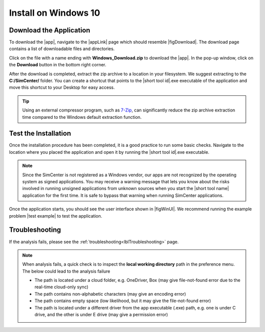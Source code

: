 .. _lblInstallWindows:

Install on Windows 10
=====================

.. only:: R2D_app

   Install Java
   ^^^^^^^^^^^^

   .. note::
      Java is needed to use OpenSHA to characterize the regional seismic hazard (see :ref:`ground_motion_tool`). If you do not plan to use that feature, you can skip this step of the installation.

   If you have not yet installed Java, please download the installer from java website. The version `16.0.2 <https://www.oracle.com/java/technologies/javase/jdk16-archive-downloads.html>`_ has been tested to be working with the latest |app|. Follow the on-screen instructions to install Java.
   
   .. note::
      The Java website should automatically detect your operating system and offer the corresponding installer for you to download. Make sure you see "64-bit Java for Windows" at the top of the page before downloading the installer.


.. only:: WEUQ_app

   This version of the |app| uses *OpenFOAM* for pre-processing the CFD model. At the backend, the mesh generation and visualization in the GUI utilize *OpenFOAM-10* built-in meshing tools.  

   .. note::
     The packaged distribution of OpenFOAM is only available for Linux systems. To install OpenFOAM on Microsoft Windows 10, the user needs to use Windows Subsystem for Linux (WSL). WSL will provide a virtual environment for running Linux applications on Windows.

   ..  The at mesh generation and pre-processing party applications s. 

   Install OpenFOAM for Windows
   ^^^^^^^^^^^^^^^^^^^^^^^^^^^^^
   To install OpenFOAM-10 on Windows 10, follow the instructions below: 

   #. First, open *PowerShell* from the start menu and run it as an administrator. Then, in the command window type ``wsl --install`` which will install all the necessary Linux features. For detailed instructions please follow `Install WSL <https://learn.microsoft.com/en-us/windows/wsl/install>`_.
   
   #. Open WSL from the start menu and run the following commands on the opened terminal window.  

   .. code:: bash

      sudo sh -c "wget -O - http://dl.openfoam.org/gpg.key | apt-key add -"
      sudo add-apt-repository http://dl.openfoam.org/ubuntu
      sudo apt-get update
      sudo apt-get install openfoam10


   Further instructions can be found in `OpenFOAM.org <https://openfoam.org/download/windows/>`_.


Download the Application
^^^^^^^^^^^^^^^^^^^^^^^^

To download the |app|, navigate to the |appLink| page which should resemble |figDownload|. The download page contains a list of downloadable files and directories.


.. only:: R2D_app

   .. _figDownloadWin-R2D:

   .. figure:: figures/R2DDownload.png
      :align: center
      :figclass: align-center

      R2DTool download page.

.. only:: PBE_app

   .. _figDownloadWin-PBE:

   .. figure:: figures/pbeDownload.png
      :align: center
      :figclass: align-center

      PBE download page.

.. only:: EEUQ_app

   .. _figDownloadWin-EE:

   .. figure:: figures/eeDownload.png
      :align: center
      :figclass: align-center

      EE-UQ download page.

.. only:: WEUQ_app

   .. _figDownloadWin-WE:

   .. figure:: figures/weDownload.png
      :align: center
      :figclass: align-center

      WE-UQ download page.


.. only:: quoFEM_app

   .. _figDownloadWin-quoFEM:

   .. figure:: figures/quoFEMDownload.png
      :align: center
      :figclass: align-center

      quoFEM download page.


.. only:: Hydro

   .. _figDownload-HydroUQ:

   .. figure:: figures/H20Download.png      
      :alt: HydroUQ tool download page
      :align: center
      :figclass: align-center		 

      HydroUQ tool download page.


Click on the file with a name ending with **Windows_Download.zip** to download the |app|. In the pop-up window, click on the **Download** button in the bottom right corner.

After the download is completed, extract the zip archive to a location in your filesystem. We suggest extracting to the **C:/SimCenter/** folder. You can create a shortcut that points to the |short tool id|.exe executable of the application and move this shortcut to your Desktop for easy access.

.. tip:: Using an external compressor program, such as `7-Zip <https://www.7-zip.org/>`_, can significantly reduce the zip archive extraction time compared to the Windows default extraction function.

Test the Installation
^^^^^^^^^^^^^^^^^^^^^

Once the installation procedure has been completed, it is a good practice to run some basic checks. Navigate to the location where you placed the application and open it by running the |short tool id|.exe executable.

.. note::

   Since the SimCenter is not registered as a Windows vendor, our apps are not recognized by the operating system as signed applications. You may receive a warning message that lets you know about the risks involved in running unsigned applications from unknown sources when you start the |short tool name| application for the first time. It is safe to bypass that warning when running SimCenter applications.

Once the application starts, you should see the user interface shown in |figWinUI|. We recommend running the example problem |test example| to test the application.

.. only:: R2D_app

   .. _figWinUI-R2D:

   .. figure:: figures/R2D-Startup.png
    :align: center
    :figclass: align-center

    R2DTool on startup.

.. only:: PBE_app

   .. _figWinUI-PBE:

   .. figure:: figures/PBE_startup.png
    :align: center
    :figclass: align-center

    PBE application on startup.

.. only:: EEUQ_app

   .. _figWinUI-EE:

   .. figure:: figures/EE-UQ.png
    :align: center
    :figclass: align-center

    EE-UQ application on startup.

.. only:: WEUQ_app

   .. _figWinUI-WE:

   .. figure:: figures/WE-UQ.png
    :align: center
    :figclass: align-center

    WE-UQ application on startup.

.. only:: quoFEM_app

   .. _figWinUI-quoFEM:

   .. figure:: figures/quoFEM.png
    :align: center
    :figclass: align-center

    quoFEM application on startup.

.. only:: Hydro

    .. _figWinUI-HydroUQ:

   .. figure:: figures/HydroWIN.png
    :align: center
    :figclass: align-center

    HydroUQ tool on startup in Windows 10    

    

Troubleshooting
^^^^^^^^^^^^^^^^^^^^^
If the analysis fails, please see the :ref:`troubleshooting<lblTroubleshooting>` page.

.. note::
   When analysis fails, a quick check is to inspect the **local working directory** path in the preference menu. The below could lead to the analysis failure 

   * The path is located under a cloud folder, e.g. OneDriver, Box (may give file-not-found error due to the real-time cloud-only sync)
   * The path contains non-alphabetic characters (may give an encoding error)
   * The path contains empty space (low likelihood, but it may give the file-not-found error)
   * The path is located under a different driver from the app executable (.exe) path, e.g. one is under C drive, and the other is under E drive (may give a permission error)
